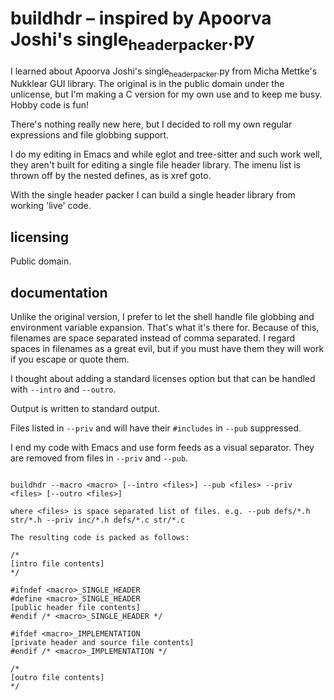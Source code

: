 * buildhdr -- inspired by Apoorva Joshi's single_header_packer.py

I learned about Apoorva Joshi's single_header_packer.py from Micha Mettke's Nukklear GUI library. The original is in the public domain under the unlicense, but I'm making a C version for my own use and to keep me busy. Hobby code is fun!

There's nothing really new here, but I decided to roll my own regular expressions and file globbing support.

I do my editing in Emacs and while eglot and tree-sitter and such work well, they aren't built for editing a single file header library. The imenu list is thrown off by the nested defines, as is xref goto.

With the single header packer I can build a single header library from working 'live' code.

** licensing

Public domain. 

** documentation

Unlike the original version, I prefer to let the shell handle file globbing and environment variable expansion. That's what it's there for. Because of this, filenames are space separated instead of comma separated. I regard spaces in filenames as a great evil, but if you must have them they will work if you escape or quote them.

I thought about adding a standard licenses option but that can be handled with ~--intro~ and ~--outro~.

Output is written to standard output.

Files listed in ~--priv~ and will have their ~#includes~ in ~--pub~ suppressed.

I end my code with Emacs and use form feeds as a visual separator. They are removed from files in ~--priv~ and ~--pub~.

#+begin_example

buildhdr --macro <macro> [--intro <files>] --pub <files> --priv <files> [--outro <files>]

where <files> is space separated list of files. e.g. --pub defs/*.h str/*.h --priv inc/*.h defs/*.c str/*.c

The resulting code is packed as follows:

/*
[intro file contents]
*/

#ifndef <macro>_SINGLE_HEADER
#define <macro>_SINGLE_HEADER
[public header file contents]
#endif /* <macro>_SINGLE_HEADER */

#ifdef <macro>_IMPLEMENTATION
[private header and source file contents]
#endif /* <macro>_IMPLEMENTATION */

/*
[outro file contents]
*/
#+end_example

